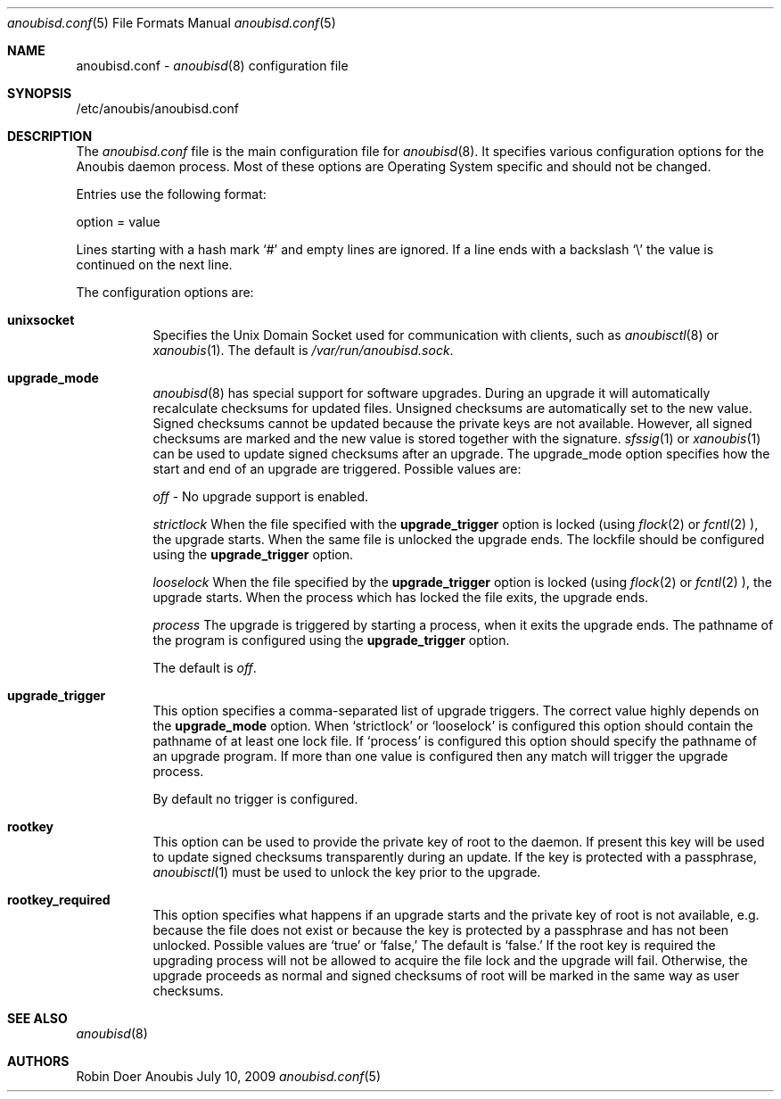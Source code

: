 .\"	$OpenBSD: mdoc.template,v 1.9 2004/07/02 10:36:57 jmc Exp $
.\"
.\" Copyright (c) 2009 GeNUA mbH <info@genua.de>
.\"
.\" All rights reserved.
.\"
.\" Redistribution and use in source and binary forms, with or without
.\" modification, are permitted provided that the following conditions
.\" are met:
.\" 1. Redistributions of source code must retain the above copyright
.\"    notice, this list of conditions and the following disclaimer.
.\" 2. Redistributions in binary form must reproduce the above copyright
.\"    notice, this list of conditions and the following disclaimer in the
.\"    documentation and/or other materials provided with the distribution.
.\"
.\" THIS SOFTWARE IS PROVIDED BY THE COPYRIGHT HOLDERS AND CONTRIBUTORS
.\" "AS IS" AND ANY EXPRESS OR IMPLIED WARRANTIES, INCLUDING, BUT NOT
.\" LIMITED TO, THE IMPLIED WARRANTIES OF MERCHANTABILITY AND FITNESS FOR
.\" A PARTICULAR PURPOSE ARE DISCLAIMED. IN NO EVENT SHALL THE COPYRIGHT
.\" OWNER OR CONTRIBUTORS BE LIABLE FOR ANY DIRECT, INDIRECT, INCIDENTAL,
.\" SPECIAL, EXEMPLARY, OR CONSEQUENTIAL DAMAGES (INCLUDING, BUT NOT LIMITED
.\" TO, PROCUREMENT OF SUBSTITUTE GOODS OR SERVICES; LOSS OF USE, DATA, OR
.\" PROFITS; OR BUSINESS INTERRUPTION) HOWEVER CAUSED AND ON ANY THEORY OF
.\" LIABILITY, WHETHER IN CONTRACT, STRICT LIABILITY, OR TORT (INCLUDING
.\" NEGLIGENCE OR OTHERWISE) ARISING IN ANY WAY OUT OF THE USE OF THIS
.\" SOFTWARE, EVEN IF ADVISED OF THE POSSIBILITY OF SUCH DAMAGE.
.\"
.Dd July 10, 2009
.Dt anoubisd.conf 5
.Os Anoubis
.Sh NAME
anoubisd.conf \-
.Xr anoubisd 8
configuration file
.Sh SYNOPSIS
/etc/anoubis/anoubisd.conf
.Sh DESCRIPTION
The
.Ar anoubisd.conf
file is the main configuration file for
.Xr anoubisd 8 .
It specifies various configuration options for the Anoubis daemon
process. Most of these options are Operating System specific and should
not be changed.
.Pp
Entries use the following format:
.Pp
option = value
.Pp
Lines starting with a hash mark
.Sq #
and empty lines are ignored. If a line ends with a backslash
.Sq \e
the value is continued on the next line.
.Pp
The configuration options are:
.Bl -tag -width Ds
.It \fBunixsocket\fP
Specifies the Unix Domain Socket used for communication with
clients, such as
.Xr anoubisctl 8
or
.Xr xanoubis 1 .
The default is
.Ar /var/run/anoubisd.sock .
.It \fBupgrade_mode\fP
.Xr anoubisd 8
has special support for software upgrades.
During an upgrade it will automatically recalculate checksums for
updated files.
Unsigned checksums are automatically set to the new value.
Signed checksums cannot be updated because the private keys are not available.
However, all signed checksums are marked and the new value is stored together
with the signature.
.Xr sfssig 1
or
.Xr xanoubis 1
can be used to update signed checksums after an upgrade.
The upgrade_mode option specifies how the start and end of an upgrade are
triggered.
Possible values are:
.Pp
.Ar off
- No upgrade support is enabled.
.Pp
.Ar strictlock
When the file specified with the \fBupgrade_trigger\fP option is
locked (using 
.Xr flock 2
or
.Xr fcntl 2
), the upgrade starts. When the same file is unlocked
the upgrade ends.
The lockfile should be configured using the \fBupgrade_trigger\fP option.
.Pp
.Ar looselock
When the file specified by the \fBupgrade_trigger\fP option is
locked (using 
.Xr flock 2
or
.Xr fcntl 2
), the upgrade starts.
When the process which has locked the file exits, the upgrade ends.
.Pp
.Ar process
The upgrade is triggered by starting a process, when it exits the
upgrade ends. The pathname of the program is configured using the
\fBupgrade_trigger\fP option.
.Pp
The default is
.Ar off .
.It \fBupgrade_trigger\fP
This option specifies a comma-separated list of upgrade triggers.
The correct value highly depends on the \fBupgrade_mode\fP option.
When
.Sq strictlock
or
.Sq looselock
is configured this option should contain the pathname of 
at least one lock file. If
.Sq process
is configured this option should specify
the pathname of an upgrade program. If more than one value is
configured then any match will trigger the upgrade process.
.Pp
By default no trigger is configured.
.Pp
.It \fBrootkey\fP
This option can be used to provide the private key of root to the daemon.
If present this key will be used to update signed checksums transparently
during an update.
If the key is protected with a passphrase,
.Xr anoubisctl 1
must be used to unlock the key prior to the upgrade.
.It \fBrootkey_required\fP
This option specifies what happens if an upgrade starts and the private
key of root is not available, e.g. because the file does not exist or
because the key is protected by a passphrase and has not been unlocked.
Possible values are
.Sq true
or
.Sq false,
The default is
.Sq false.
If the root key is required the upgrading process will not be allowed
to acquire the file lock and the upgrade will fail.
Otherwise, the upgrade proceeds as normal and signed checksums of root
will be marked in the same way as user checksums.
.El
.Sh SEE ALSO
.Xr anoubisd 8
.Sh AUTHORS
Robin Doer
